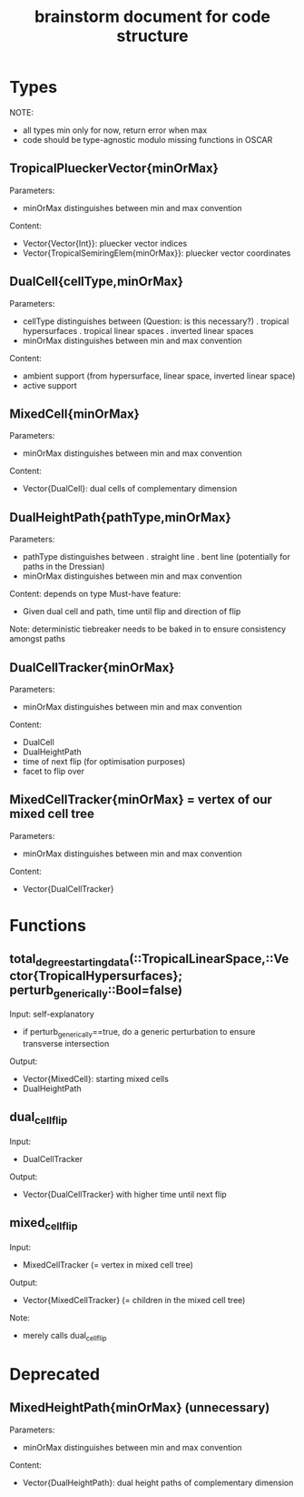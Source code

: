 #+title: brainstorm document for code structure

* Types
NOTE:
- all types min only for now, return error when max
- code should be type-agnostic modulo missing functions in OSCAR

** TropicalPlueckerVector{minOrMax}
Parameters:
- minOrMax distinguishes between min and max convention
Content:
- Vector{Vector{Int}}: pluecker vector indices
- Vector{TropicalSemiringElem{minOrMax}}: pluecker vector coordinates

** DualCell{cellType,minOrMax}
Parameters:
- cellType distinguishes between (Question: is this necessary?)
  . tropical hypersurfaces
  . tropical linear spaces
  . inverted linear spaces
- minOrMax distinguishes between min and max convention
Content:
- ambient support (from hypersurface, linear space, inverted linear space)
- active support

** MixedCell{minOrMax}
Parameters:
- minOrMax distinguishes between min and max convention
Content:
- Vector{DualCell}: dual cells of complementary dimension

** DualHeightPath{pathType,minOrMax}
Parameters:
- pathType distinguishes between
  . straight line
  . bent line (potentially for paths in the Dressian)
- minOrMax distinguishes between min and max convention
Content: depends on type
Must-have feature:
- Given dual cell and path, time until flip and direction of flip
Note:
deterministic tiebreaker needs to be baked in to ensure consistency amongst paths


** DualCellTracker{minOrMax}
Parameters:
- minOrMax distinguishes between min and max convention
Content:
- DualCell
- DualHeightPath
- time of next flip (for optimisation purposes)
- facet to flip over

** MixedCellTracker{minOrMax} = vertex of our mixed cell tree
Parameters:
- minOrMax distinguishes between min and max convention
Content:
- Vector{DualCellTracker}

* Functions

** total_degree_starting_data(::TropicalLinearSpace,::Vector{TropicalHypersurfaces}; perturb_generically::Bool=false)
Input: self-explanatory
- if perturb_generically==true, do a generic perturbation to ensure transverse intersection
Output:
- Vector{MixedCell}: starting mixed cells
- DualHeightPath

** dual_cell_flip
Input:
- DualCellTracker
Output:
- Vector{DualCellTracker} with higher time until next flip

** mixed_cell_flip
Input:
- MixedCellTracker (= vertex in mixed cell tree)
Output:
- Vector{MixedCellTracker} (= children in the mixed cell tree)
Note:
- merely calls dual_cell_flip


* Deprecated

** MixedHeightPath{minOrMax} (unnecessary)
Parameters:
- minOrMax distinguishes between min and max convention
Content:
- Vector{DualHeightPath}: dual height paths of complementary dimension
